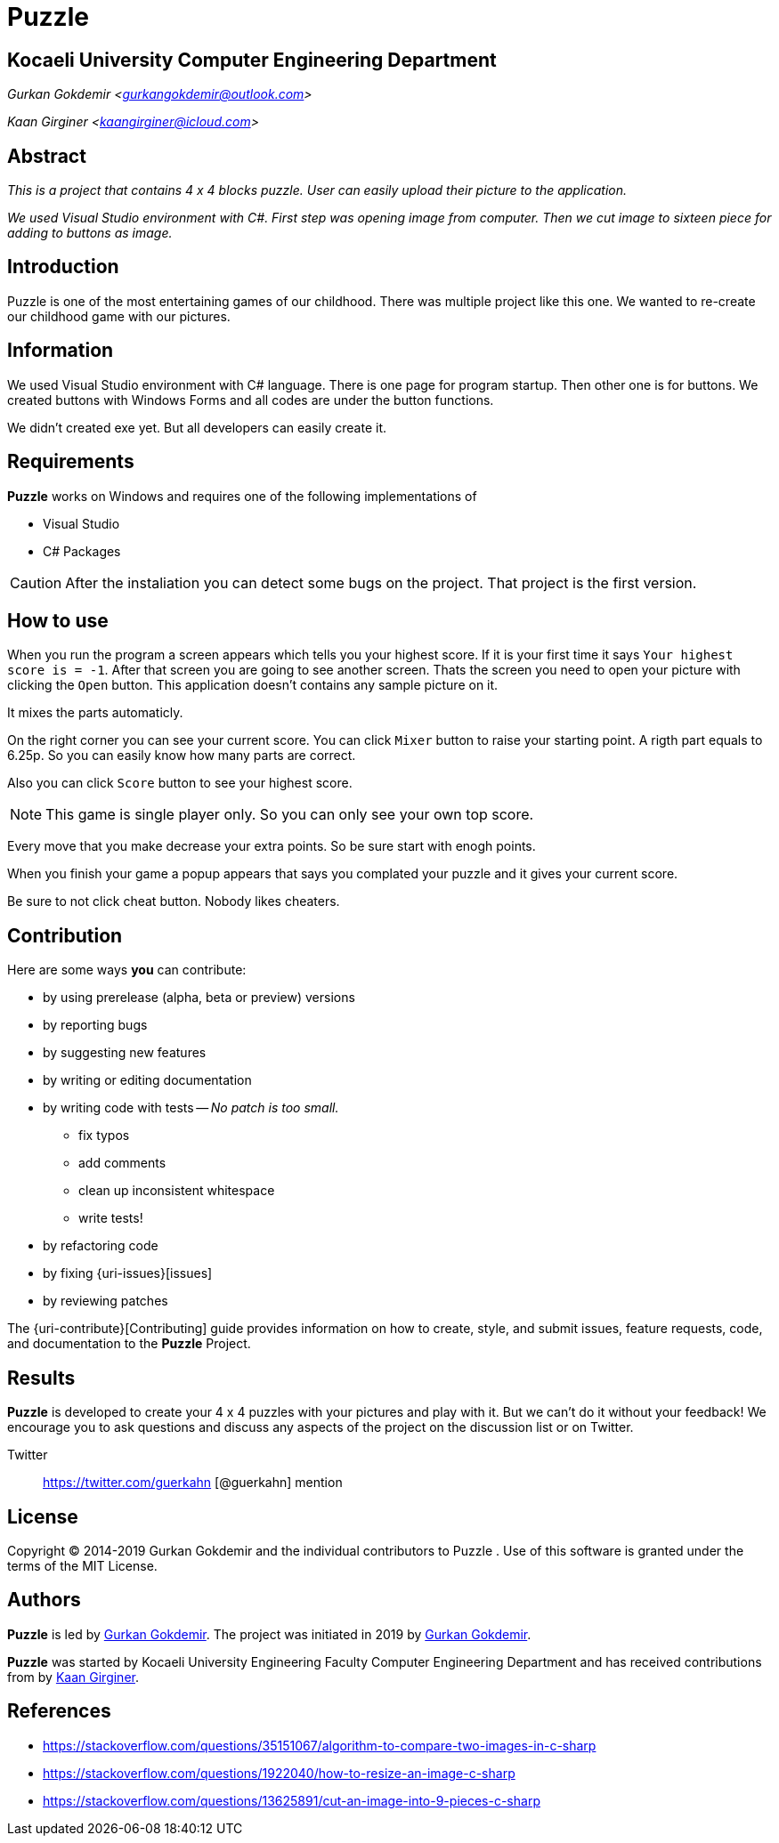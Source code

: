 = Puzzle

== Kocaeli University Computer Engineering Department

_Gurkan Gokdemir <https://github.com/gurkangokdemir[gurkangokdemir@outlook.com]>_

_Kaan Girginer <https://github.com/gingerkaan[kaangirginer@icloud.com]>_

== Abstract

_This is a project that contains 4 x 4 blocks puzzle. User can easily upload their picture to the application._

_We used Visual Studio environment with C#. First step was opening image from computer. Then we cut image to sixteen piece for adding to buttons as image._

== Introduction

Puzzle is one of the most entertaining games of our childhood. There was multiple project like this one. We wanted to re-create our childhood game with our pictures.

== Information

We used Visual Studio environment with C# language. There is one page for program startup. Then other one is for buttons. We created buttons with Windows Forms and all codes are under the button functions.

We didn't created exe yet. But all developers can easily create it. 

== Requirements

*Puzzle*
 works on Windows and requires one of the following implementations of 

* Visual Studio 
* C# Packages

[CAUTION]
====
After the instaliation you can detect some bugs on the project. That project is the first version. 
====

== How to use

When you run the program a screen appears which tells you your highest score. If it is your first time it says `Your highest score is = -1`. After that screen you are going to see another screen. Thats the screen you need to open your picture with clicking the `Open` button. This application doesn't contains any sample picture on it. 

It mixes the parts automaticly. 

On the right corner you can see your current score. You can click `Mixer` button to raise your starting point. A rigth part equals to 6.25p. So you can easily know how many parts are correct.

Also you can click `Score` button to see your highest score. 

[NOTE]
====
This game is single player only. So you can only see your own top score.
====

Every move that you make decrease your extra points. So be sure start with enogh points. 

When you finish your game a popup appears that says you complated your puzzle and it gives your current score.

Be sure to not click cheat button. Nobody likes cheaters. 
 
== Contribution

Here are some ways *you* can contribute:

* by using prerelease (alpha, beta or preview) versions
* by reporting bugs
* by suggesting new features
* by writing or editing documentation
* by writing code with tests -- _No patch is too small._
** fix typos
** add comments
** clean up inconsistent whitespace
** write tests!
* by refactoring code
* by fixing {uri-issues}[issues]
* by reviewing patches

The {uri-contribute}[Contributing] guide provides information on how to create, style, and submit issues, feature requests, code, and documentation to the *Puzzle*
 Project.

== Results

*Puzzle*
 is developed to create your 4 x 4 puzzles with your pictures and play with it.
But we can't do it without your feedback!
We encourage you to ask questions and discuss any aspects of the project on the discussion list or on Twitter.

Twitter:: https://twitter.com/guerkahn
[@guerkahn] mention

== License

Copyright (C) 2014-2019 Gurkan Gokdemir and the individual contributors to Puzzle
.
Use of this software is granted under the terms of the MIT License.

== Authors

*Puzzle* is led by https://github.com/gurkangokdemir[Gurkan Gokdemir].
The project was initiated in 2019 by https://github.com/gurkangokdemir[Gurkan Gokdemir].

*Puzzle* was started by Kocaeli University Engineering Faculty Computer Engineering Department and has received contributions from by https://github.com/gingerkaan[Kaan Girginer].

ifndef::env-site[]
== References
* https://stackoverflow.com/questions/35151067/algorithm-to-compare-two-images-in-c-sharp
* https://stackoverflow.com/questions/1922040/how-to-resize-an-image-c-sharp

* https://stackoverflow.com/questions/13625891/cut-an-image-into-9-pieces-c-sharp

